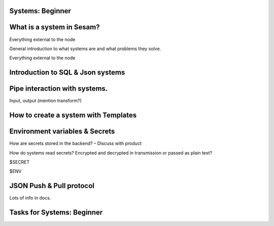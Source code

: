 .. _systems-beginner-2-1:

Systems: Beginner
~~~~~~~~~~~~~~~~~

.. _what-is-a-system-in-sesam-2-1:

What is a system in Sesam?
~~~~~~~~~~~~~~~~~~~~~~~~~~
Everything external to the node

General introduction to what systems are and what problems they solve.

Everything external to the node

.. _introduction-to-sql-json-systems-2-1:

Introduction to SQL & Json systems
~~~~~~~~~~~~~~~~~~~~~~~~~~~~~~~~~~

.. _pipe-interaction-with-systems.-2-1:

Pipe interaction with systems.
~~~~~~~~~~~~~~~~~~~~~~~~~~~~~~

Input, output (mention transform?)

.. _how-to-create-a-system-with-templates-2-1:

How to create a system with Templates
~~~~~~~~~~~~~~~~~~~~~~~~~~~~~~~~~~~~~

.. _environment-variables-secrets-2-1:

Environment variables & Secrets
~~~~~~~~~~~~~~~~~~~~~~~~~~~~~~~

How are secrets stored in the backend? – Discuss with product

How do systems read secrets? Encrypted and decrypted in transmission or
passed as plain text?

$SECRET

$ENV

.. _json-push-pull-protocol-2-1:

JSON Push & Pull protocol
~~~~~~~~~~~~~~~~~~~~~~~~~

Lots of info in docs.

.. _tasks-for-systems-beginner-2-1:

Tasks for Systems: Beginner
~~~~~~~~~~~~~~~~~~~~~~~~~~~
